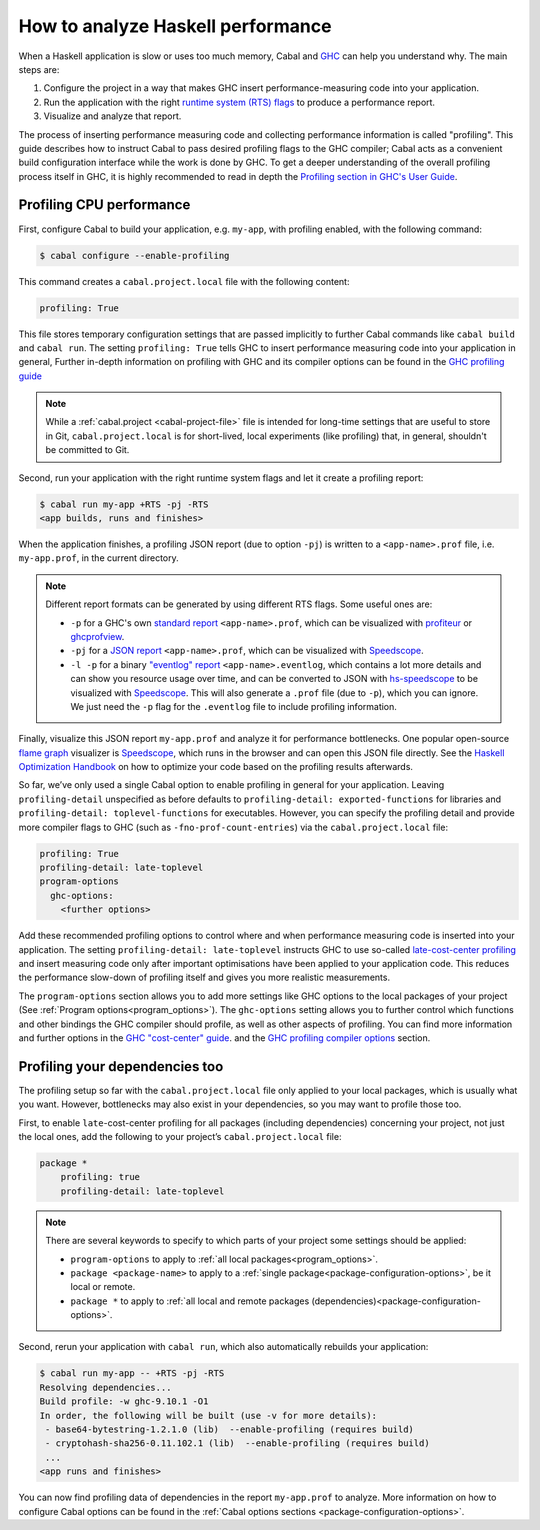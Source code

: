 How to analyze Haskell performance
==================================

When a Haskell application is slow or uses too much memory,
Cabal and `GHC <https://downloads.haskell.org/ghc/latest/docs/users_guide/profiling.html>`__
can help you understand why. The main steps are:

1. Configure the project in a way that makes GHC insert performance-measuring code into your application.
2. Run the application with the right
   `runtime system (RTS) flags <https://downloads.haskell.org/ghc/latest/docs/users_guide/runtime_control.html>`__
   to produce a performance report.
3. Visualize and analyze that report.

The process of inserting performance measuring code and collecting performance information
is called "profiling".
This guide describes how to instruct Cabal to pass desired profiling flags to the GHC compiler;
Cabal acts as a convenient build configuration interface while the work is done by GHC.
To get a deeper understanding of the overall profiling process itself in GHC,
it is highly recommended to read in depth the
`Profiling section in GHC's User Guide <https://downloads.haskell.org/ghc/latest/docs/users_guide/profiling.html>`__.

Profiling CPU performance
-------------------------

First, configure Cabal to build your application, e.g. ``my-app``, with profiling enabled,
with the following command:

.. code-block:: console

    $ cabal configure --enable-profiling

This command creates a ``cabal.project.local`` file with the following content:

.. code-block:: cabal

      profiling: True

This file stores temporary configuration settings that are passed implicitly to further Cabal commands
like ``cabal build`` and ``cabal run``.
The setting ``profiling: True`` tells GHC
to insert performance measuring code into your application in general,
Further in-depth information on profiling with GHC and its compiler options can be found in the
`GHC profiling guide <https://downloads.haskell.org/ghc/latest/docs/users_guide/profiling.html>`__

.. note::

    While a :ref:`cabal.project <cabal-project-file>` file is intended for long-time settings
    that are useful to store in Git, ``cabal.project.local`` is for short-lived, local experiments
    (like profiling) that, in general, shouldn't be committed to Git.

Second, run your application with the right runtime system flags and let it create a profiling report:

.. code-block:: console

    $ cabal run my-app +RTS -pj -RTS
    <app builds, runs and finishes>

When the application finishes, a profiling JSON report (due to option ``-pj``)
is written to a ``<app-name>.prof`` file, i.e. ``my-app.prof``, in the current directory.

.. note::

    Different report formats can be generated by using different RTS flags. Some useful ones are:

    - ``-p`` for a GHC's own
      `standard report <https://downloads.haskell.org/ghc/latest/docs/users_guide/profiling.html#cost-centres-and-cost-centre-stacks>`__
      ``<app-name>.prof``, which can be visualized with `profiteur <https://github.com/jaspervdj/profiteur>`__
      or `ghcprofview <https://github.com/portnov/ghcprofview-hs>`__.
    - ``-pj`` for a
      `JSON report <https://downloads.haskell.org/ghc/latest/docs/users_guide/profiling.html#json-profile-format>`__
      ``<app-name>.prof``, which can be visualized with `Speedscope <https://speedscope.app>`__.
    - ``-l -p`` for a binary
      `"eventlog" report <https://downloads.haskell.org/ghc/latest/docs/users_guide/runtime_control.html#rts-eventlog>`__
      ``<app-name>.eventlog``, which contains a lot more details and can show you resource usage over time, and can
      be converted to JSON with `hs-speedscope <https://github.com/mpickering/hs-speedscope>`__
      to be visualized with `Speedscope <https://speedscope.app>`__.
      This will also generate a ``.prof`` file (due to ``-p``), which you can ignore.
      We just need the ``-p`` flag for the ``.eventlog`` file to include profiling information.

Finally, visualize this JSON report ``my-app.prof`` and analyze it for performance bottlenecks.
One popular open-source
`flame graph <https://www.brendangregg.com/flamegraphs.html>`__
visualizer is
`Speedscope <https://speedscope.app>`__,
which runs in the browser and can open this JSON file directly.
See the
`Haskell Optimization Handbook <https://haskell.foundation/hs-opt-handbook.github.io>`__
on how to optimize your code based on the profiling results afterwards.

So far, we’ve only used a single Cabal option to enable profiling in general for your application.
Leaving ``profiling-detail`` unspecified as before defaults to
``profiling-detail: exported-functions`` for libraries
and ``profiling-detail: toplevel-functions`` for executables.
However, you can specify the profiling detail and provide more compiler flags
to GHC (such as ``-fno-prof-count-entries``) via the ``cabal.project.local`` file:

.. code-block:: cabal

    profiling: True
    profiling-detail: late-toplevel
    program-options
      ghc-options:
        <further options>

Add these recommended profiling options to control where and when
performance measuring code is inserted into your application.
The setting ``profiling-detail: late-toplevel`` instructs GHC to use so-called
`late-cost-center profiling <https://downloads.haskell.org/ghc/latest/docs/users_guide/profiling.html#ghc-flag--fprof-late>`__
and insert measuring code only after important optimisations have been applied to your application code.
This reduces the performance slow-down of profiling itself and gives you more realistic measurements.

The ``program-options`` section allows you to add more settings like GHC options to the local
packages of your project (See :ref:`Program options<program_options>`).
The ``ghc-options`` setting allows you to further control which functions and other bindings
the GHC compiler should profile, as well as other aspects of profiling.
You can find more information and further options in the
`GHC "cost-center" guide <https://downloads.haskell.org/ghc/latest/docs/users_guide/profiling.html#automatically-placing-cost-centres>`__.
and the
`GHC profiling compiler options <https://downloads.haskell.org/ghc/latest/docs/users_guide/profiling.html#compiler-options-for-profiling>`__
section.

Profiling your dependencies too
-------------------------------

The profiling setup so far with the ``cabal.project.local`` file only applied to your local packages,
which is usually what you want.
However, bottlenecks may also exist in your dependencies, so you may want to profile those too.

First, to enable ``late``-cost-center profiling for all packages (including dependencies) concerning your project,
not just the local ones, add the following to your project’s ``cabal.project.local`` file:

.. code-block:: cabal

    package *
        profiling: true
        profiling-detail: late-toplevel

.. note::

    There are several keywords to specify to which parts of your project some settings should be applied:

    - ``program-options`` to apply to :ref:`all local packages<program_options>`.
    - ``package <package-name>`` to apply to a :ref:`single package<package-configuration-options>`, be it local or remote.
    - ``package *`` to apply to :ref:`all local and remote packages (dependencies)<package-configuration-options>`.

Second, rerun your application with ``cabal run``, which also automatically rebuilds your application:

.. code-block:: console

    $ cabal run my-app -- +RTS -pj -RTS
    Resolving dependencies...
    Build profile: -w ghc-9.10.1 -O1
    In order, the following will be built (use -v for more details):
     - base64-bytestring-1.2.1.0 (lib)  --enable-profiling (requires build)
     - cryptohash-sha256-0.11.102.1 (lib)  --enable-profiling (requires build)
     ...
    <app runs and finishes>

You can now find profiling data of dependencies in the report ``my-app.prof``
to analyze. More information on how to configure Cabal options can be found in the
:ref:`Cabal options sections <package-configuration-options>`.
